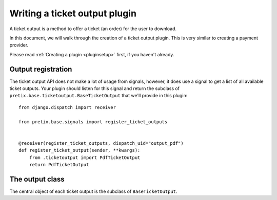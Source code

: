 .. highlight:: python
   :linenothreshold: 5

Writing a ticket output plugin
==============================

A ticket output is a method to offer a ticket (an order) for the user to download.

In this document, we will walk through the creation of a ticket output plugin. This
is very similar to creating a payment provider.

Please read :ref:`Creating a plugin <pluginsetup>` first, if you haven't already.

Output registration
-------------------

The ticket output API does not make a lot of usage from signals, however, it
does use a signal to get a list of all available ticket outputs. Your plugin
should listen for this signal and return the subclass of ``pretix.base.ticketoutput.BaseTicketOutput``
that we'll provide in this plugin::

    from django.dispatch import receiver

    from pretix.base.signals import register_ticket_outputs


    @receiver(register_ticket_outputs, dispatch_uid="output_pdf")
    def register_ticket_output(sender, **kwargs):
        from .ticketoutput import PdfTicketOutput
        return PdfTicketOutput


The output class
----------------

.. class:: pretix.base.ticketoutput.BaseTicketOutput

   The central object of each ticket output is the subclass of ``BaseTicketOutput``.

   .. py:attribute:: BaseTicketOutput.event

      The default constructor sets this property to the event we are currently
      working for.

   .. py:attribute:: BaseTicketOutput.settings

      The default constructor sets this property to a ``SettingsSandbox`` object. You can
      use this object to store settings using its ``get`` and ``set`` methods. All settings
      you store are transparently prefixed, so you get your very own settings namespace.

   .. autoattribute:: identifier

      This is an abstract attribute, you **must** override this!

   .. autoattribute:: verbose_name

      This is an abstract attribute, you **must** override this!

   .. autoattribute:: is_enabled

   .. autoattribute:: settings_form_fields

   .. automethod:: settings_content_render

   .. automethod:: generate

   .. autoattribute:: download_button_text

   .. autoattribute:: download_button_icon
